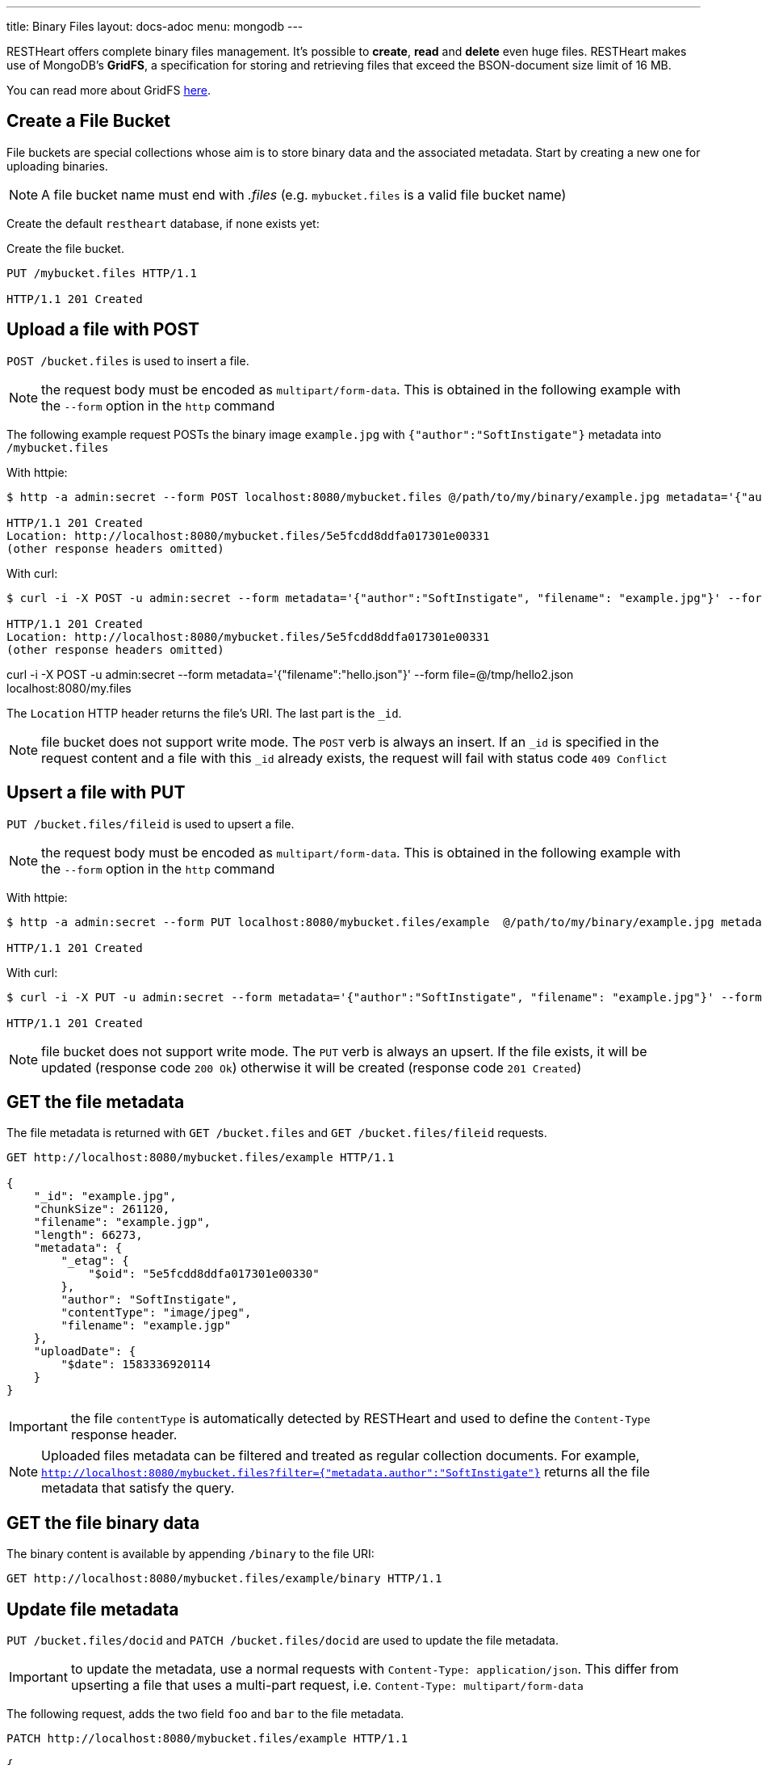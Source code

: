 ---
title: Binary Files
layout: docs-adoc
menu: mongodb
---

RESTHeart offers complete binary files management. It's possible to **create**, **read** and **delete** even huge files. RESTHeart makes use of MongoDB's **GridFS**, a specification for storing and retrieving files that exceed the BSON-document size limit of 16 MB.

You can read more about GridFS link:https://docs.mongodb.org/manual/core/gridfs/[here].

== Create a File Bucket

File buckets are special collections whose aim is to store binary data and the associated metadata. Start by creating a new one for uploading binaries.

NOTE: A file bucket name must end with _.files_ (e.g. `mybucket.files` is a valid file bucket name)

Create the default `restheart` database, if none exists yet:

Create the file bucket.

[source,http]
----
PUT /mybucket.files HTTP/1.1

HTTP/1.1 201 Created
----

== Upload a file with POST

`POST /bucket.files` is used to insert a file.

NOTE: the request body must be encoded as `multipart/form-data`. This is obtained in the following example with the `--form` option in the `http` command

The following example request POSTs the binary image `example.jpg` with `{"author":"SoftInstigate"}` metadata into `/mybucket.files`

With httpie:

[source,bash]
----
$ http -a admin:secret --form POST localhost:8080/mybucket.files @/path/to/my/binary/example.jpg metadata='{"author":"SoftInstigate", "filename": "example.jpg"}'

HTTP/1.1 201 Created
Location: http://localhost:8080/mybucket.files/5e5fcdd8ddfa017301e00331
(other response headers omitted)
----

With curl:

[source,bash]
----
$ curl -i -X POST -u admin:secret --form metadata='{"author":"SoftInstigate", "filename": "example.jpg"}' --form file= @/path/to/my/binary/example.jpg localhost:8080/mybucket.files

HTTP/1.1 201 Created
Location: http://localhost:8080/mybucket.files/5e5fcdd8ddfa017301e00331
(other response headers omitted)
----

curl -i -X POST -u admin:secret --form metadata='{"filename":"hello.json"}' --form file=@/tmp/hello2.json localhost:8080/my.files

The `Location` HTTP header returns the file's URI. The last part is the `_id`.

NOTE: file bucket does not support write mode. The `POST` verb is always an insert. If an `_id` is specified in the request content and a file with this `_id` already exists, the request will fail with status code `409 Conflict`

== Upsert a file with PUT

`PUT /bucket.files/fileid` is used to upsert a file.

NOTE: the request body must be encoded as `multipart/form-data`. This is obtained in the following example with the `--form` option in the `http` command

With httpie:

[source,bash]
----
$ http -a admin:secret --form PUT localhost:8080/mybucket.files/example  @/path/to/my/binary/example.jpg metadata='{"author": "SoftInstigate", "filename": "example.jgp"}'

HTTP/1.1 201 Created
----

With curl:

[source,bash]
----
$ curl -i -X PUT -u admin:secret --form metadata='{"author":"SoftInstigate", "filename": "example.jpg"}' --form file=@/path/to/my/binary/example.jpg localhost:8080/mybucket.files/example

HTTP/1.1 201 Created
----

NOTE: file bucket does not support write mode. The `PUT` verb is always an upsert. If the file exists, it will be updated (response code `200 Ok`) otherwise it will be created (response code `201 Created`)

== GET the file metadata

The file metadata is returned with `GET /bucket.files` and  `GET /bucket.files/fileid` requests.

[source,http]
----
GET http://localhost:8080/mybucket.files/example HTTP/1.1

{
    "_id": "example.jpg",
    "chunkSize": 261120,
    "filename": "example.jgp",
    "length": 66273,
    "metadata": {
        "_etag": {
            "$oid": "5e5fcdd8ddfa017301e00330"
        },
        "author": "SoftInstigate",
        "contentType": "image/jpeg",
        "filename": "example.jgp"
    },
    "uploadDate": {
        "$date": 1583336920114
    }
}
----

IMPORTANT: the file `contentType` is automatically detected by RESTHeart and used to define the `Content-Type` response header.

NOTE: Uploaded files metadata can be filtered and treated as regular collection documents. For example, `http://localhost:8080/mybucket.files?filter={"metadata.author":"SoftInstigate"}` returns all the file metadata that satisfy the query.

== GET the file binary data

The binary content is available by appending `/binary` to the file URI:

[source,http]
----
GET http://localhost:8080/mybucket.files/example/binary HTTP/1.1
----

== Update file metadata

`PUT /bucket.files/docid` and `PATCH /bucket.files/docid` are used to update the file metadata.

IMPORTANT: to update the metadata, use a normal requests with `Content-Type: application/json`. This differ from upserting a file that uses a multi-part request, i.e. `Content-Type: multipart/form-data`

The following request, adds the two field `foo` and `bar` to the file metadata.

[source,http]
----
PATCH http://localhost:8080/mybucket.files/example HTTP/1.1

{
    "foo": 1,
    "bar": 2
}
----

The following request replaces the whole file `metadata` with the given document:

[source,http]
----
PUT http://localhost:8080/mybucket.files/example HTTP/1.1

{
    "author": "uji"
}
----

NOTE: update operators and update aggregation pipelines cannot be used in files updates.